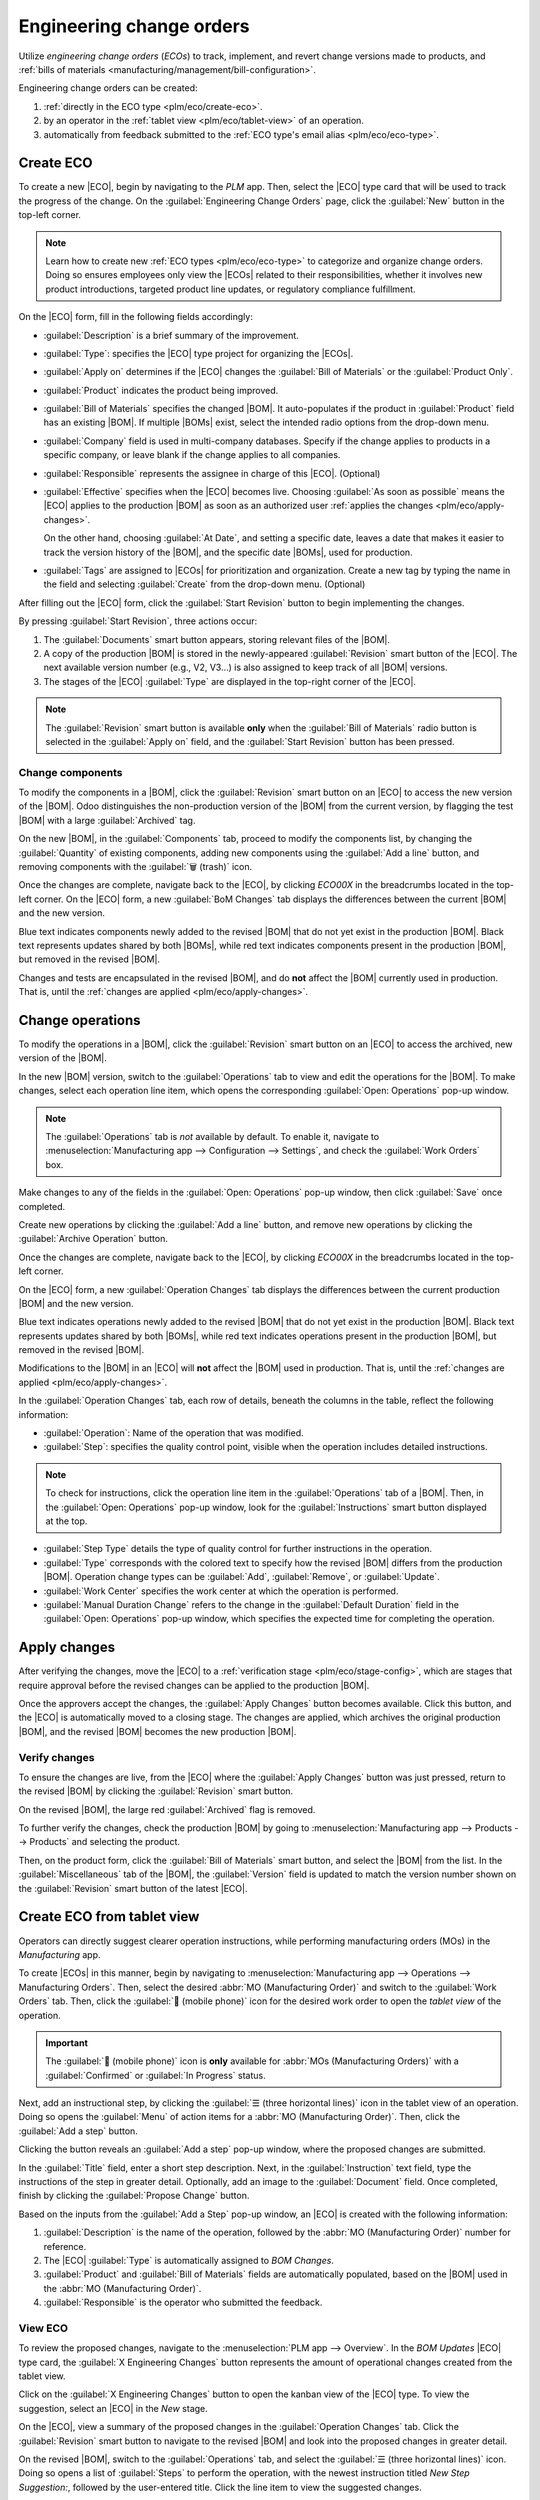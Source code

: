 =========================
Engineering change orders
=========================

.. |BOM| replace:: :abbr:`BoM (Bill of Materials)`
.. |BOMs| replace:: :abbr:`BoMs (Bills of Materials)`
.. |ECO| replace:: :abbr:`ECO (Engineering Change Order)`
.. |ECOs| replace:: :abbr:`ECOs (Engineering Change Orders)`

.. _plm/eco:

Utilize *engineering change orders* (*ECOs*) to track, implement, and revert change versions made to
products, and :ref:`bills of materials <manufacturing/management/bill-configuration>`.

Engineering change orders can be created:

#. :ref:`directly in the ECO type <plm/eco/create-eco>`.
#. by an operator in the :ref:`tablet view <plm/eco/tablet-view>` of an operation.
#. automatically from feedback submitted to the :ref:`ECO type's email alias <plm/eco/eco-type>`.

.. _plm/eco/create-eco:

Create ECO
==========

To create a new |ECO|, begin by navigating to the *PLM* app. Then, select the |ECO| type card that
will be used to track the progress of the change. On the :guilabel:`Engineering Change Orders` page,
click the :guilabel:`New` button in the top-left corner.

.. note::
   Learn how to create new :ref:`ECO types <plm/eco/eco-type>` to categorize and organize change
   orders. Doing so ensures employees only view the |ECOs| related to their responsibilities,
   whether it involves new product introductions, targeted product line updates, or regulatory
   compliance fulfillment.

On the |ECO| form, fill in the following fields accordingly:

- :guilabel:`Description` is a brief summary of the improvement.
- :guilabel:`Type`: specifies the |ECO| type project for organizing the |ECOs|.
- :guilabel:`Apply on` determines if the |ECO| changes the :guilabel:`Bill of Materials` or the
  :guilabel:`Product Only`.
- :guilabel:`Product` indicates the product being improved.
- :guilabel:`Bill of Materials` specifies the changed |BOM|. It auto-populates if the product in
  :guilabel:`Product` field has an existing |BOM|. If multiple |BOMs| exist, select the intended
  radio options from the drop-down menu.
- :guilabel:`Company` field is used in multi-company databases. Specify if the change applies to
  products in a specific company, or leave blank if the change applies to all companies.
- :guilabel:`Responsible` represents the assignee in charge of this |ECO|. (Optional)
- :guilabel:`Effective` specifies when the |ECO| becomes live. Choosing :guilabel:`As soon as
  possible` means the |ECO| applies to the production |BOM| as soon as an authorized user
  :ref:`applies the changes <plm/eco/apply-changes>`.

  On the other hand, choosing :guilabel:`At Date`, and setting a specific date, leaves a date that
  makes it easier to track the version history of the |BOM|, and the specific date |BOMs|, used for
  production.
- :guilabel:`Tags` are assigned to |ECOs| for prioritization and organization. Create a new tag by
  typing the name in the field and selecting :guilabel:`Create` from the drop-down menu. (Optional)

After filling out the |ECO| form, click the :guilabel:`Start Revision` button to begin implementing
the changes.

By pressing :guilabel:`Start Revision`, three actions occur:

#. The :guilabel:`Documents` smart button appears, storing relevant files of the |BOM|.
#. A copy of the production |BOM| is stored in the newly-appeared :guilabel:`Revision` smart button
   of the |ECO|. The next available version number (e.g., V2, V3...) is also assigned to keep track
   of all |BOM| versions.
#. The stages of the |ECO| :guilabel:`Type` are displayed in the top-right corner of the |ECO|.

.. note::
   The :guilabel:`Revision` smart button is available **only** when the :guilabel:`Bill of
   Materials` radio button is selected in the :guilabel:`Apply on` field, and the :guilabel:`Start
   Revision` button has been pressed.

.. image:: engineering_change_orders/eco-form.png
   :align: center
   :alt: ECO with overview of stages in the top-right corner, and *Revision* smart button.

Change components
-----------------

To modify the components in a |BOM|, click the :guilabel:`Revision` smart button on an |ECO| to
access the new version of the |BOM|. Odoo distinguishes the non-production version of the |BOM| from
the current version, by flagging the test |BOM| with a large :guilabel:`Archived` tag.

.. example::
   After clicking the :guilabel:`Start Revision` button for an |ECO| for the product, `[D_0045
   Stool]`, make changes to the product's |BOM| by clicking the :guilabel:`Revision` smart button.
   Doing so opens the archived |BOM|, marked with a large red :guilabel:`Archived` flag.

   .. image:: engineering_change_orders/archived-bom.png
      :align: center
      :alt: Show the archived Bill of Materials.

On the new |BOM|, in the :guilabel:`Components` tab, proceed to modify the components list, by
changing the :guilabel:`Quantity` of existing components, adding new components using the
:guilabel:`Add a line` button, and removing components with the :guilabel:`🗑️ (trash)` icon.

.. _plm/eco/example-keyboard:

.. example::
   In version two of the |BOM| for a keyboard, the component quantities are reduced, and an
   additional component, `Stabilizers`, is added.

   .. image:: engineering_change_orders/version-2-bom.png
      :align: center
      :alt: Make changes to components by going to the new BoM with the *Revision* smart button.

Once the changes are complete, navigate back to the |ECO|, by clicking `ECO00X` in the breadcrumbs
located in the top-left corner. On the |ECO| form, a new :guilabel:`BoM Changes` tab displays the
differences between the current |BOM| and the new version.

Blue text indicates components newly added to the revised |BOM| that do not yet exist in the
production |BOM|. Black text represents updates shared by both |BOMs|, while red text indicates
components present in the production |BOM|, but removed in the revised |BOM|.

Changes and tests are encapsulated in the revised |BOM|, and do **not** affect the |BOM| currently
used in production. That is, until the :ref:`changes are applied <plm/eco/apply-changes>`.

.. example::
   View the summary of the differences between the current and revised keyboard |BOMs| in the
   :guilabel:`BoM Changes` tab of the |ECO|.

   .. image:: engineering_change_orders/bom-changes.png
      :align: center
      :alt: View summary of component changes in the *BoM Changes* tab.

Change operations
=================

To modify the operations in a |BOM|, click the :guilabel:`Revision` smart button on an |ECO| to
access the archived, new version of the |BOM|.

In the new |BOM| version, switch to the :guilabel:`Operations` tab to view and edit the operations
for the |BOM|. To make changes, select each operation line item, which opens the corresponding
:guilabel:`Open: Operations` pop-up window.

.. note::
   The :guilabel:`Operations` tab is *not* available by default. To enable it, navigate to
   :menuselection:`Manufacturing app --> Configuration --> Settings`, and check the :guilabel:`Work
   Orders` box.

Make changes to any of the fields in the :guilabel:`Open: Operations` pop-up window, then click
:guilabel:`Save` once completed.

Create new operations by clicking the :guilabel:`Add a line` button, and remove new operations by
clicking the :guilabel:`Archive Operation` button.

Once the changes are complete, navigate back to the |ECO|, by clicking `ECO00X` in the breadcrumbs
located in the top-left corner.

On the |ECO| form, a new :guilabel:`Operation Changes` tab displays the differences between the
current production |BOM| and the new version.

Blue text indicates operations newly added to the revised |BOM| that do not yet exist in the
production |BOM|. Black text represents updates shared by both |BOMs|, while red text indicates
operations present in the production |BOM|, but removed in the revised |BOM|.

Modifications to the |BOM| in an |ECO| will **not** affect the |BOM| used in production. That is,
until the :ref:`changes are applied <plm/eco/apply-changes>`.

In the :guilabel:`Operation Changes` tab, each row of details, beneath the columns in the table,
reflect the following information:

- :guilabel:`Operation`: Name of the operation that was modified.
- :guilabel:`Step`: specifies the quality control point, visible when the operation includes
  detailed instructions.

.. note::
   To check for instructions, click the operation line item in the :guilabel:`Operations` tab of a
   |BOM|. Then, in the :guilabel:`Open: Operations` pop-up window, look for the
   :guilabel:`Instructions` smart button displayed at the top.

.. example::
   The `Assembly` :guilabel:`Operation` includes `10` detailed :guilabel:`Instructions` to complete
   it.

   .. image:: engineering_change_orders/instructions-smart-button.png
      :align: center
      :alt: Show *Instructions* smart button to check whether an operation has additional
            instructions.

- :guilabel:`Step Type` details the type of quality control for further instructions in the
  operation.
- :guilabel:`Type` corresponds with the colored text to specify how the revised |BOM| differs from
  the production |BOM|. Operation change types can be :guilabel:`Add`, :guilabel:`Remove`, or
  :guilabel:`Update`.
- :guilabel:`Work Center` specifies the work center at which the operation is performed.
- :guilabel:`Manual Duration Change` refers to the change in the :guilabel:`Default Duration` field
  in the :guilabel:`Open: Operations` pop-up window, which specifies the expected time for
  completing the operation.

.. example::
   The :guilabel:`Operation Changes` tab compares the production |BOM| with the revised |BOM| in the
   |ECO|.

   In the revised |BOM|, a new `Assembly` :guilabel:`Operation` at the :guilabel:`Work Center`
   `Assembly Line 1` is added. In addition, the expected duration of the operation is `20.00`
   minutes, as specified by the :guilabel:`Manual Duration Change`.

   To supplement the `Assembly` operation, two quality control point instructions are added:

   #. The first is the :guilabel:`Step` `QCP00039`, a :guilabel:`Step Type` to :guilabel:`Register
      Production` of components.
   #. The second :guilabel:`Step` is `QCP00034`, an `Instructions` :guilabel:`Step Type` that
      provides additional assembly details.

   .. image:: engineering_change_orders/operation-changes.png
      :align: center
      :alt: Show *Operation Changes* tab in an |ECO|.

.. _plm/eco/apply-changes:

Apply changes
=============

After verifying the changes, move the |ECO| to a :ref:`verification stage <plm/eco/stage-config>`,
which are stages that require approval before the revised changes can be applied to the production
|BOM|.

Once the approvers accept the changes, the :guilabel:`Apply Changes` button becomes available. Click
this button, and the |ECO| is automatically moved to a closing stage. The changes are applied, which
archives the original production |BOM|, and the revised |BOM| becomes the new production |BOM|.

Verify changes
--------------

To ensure the changes are live, from the |ECO| where the :guilabel:`Apply Changes` button was just
pressed, return to the revised |BOM| by clicking the :guilabel:`Revision` smart button.

On the revised |BOM|, the large red :guilabel:`Archived` flag is removed.

To further verify the changes, check the production |BOM| by going to :menuselection:`Manufacturing
app --> Products --> Products` and selecting the product.

Then, on the product form, click the :guilabel:`Bill of Materials` smart button, and select the
|BOM| from the list. In the :guilabel:`Miscellaneous` tab of the |BOM|, the :guilabel:`Version`
field is updated to match the version number shown on the :guilabel:`Revision` smart button of the
latest |ECO|.

.. example::
   After applying the changes of the |ECO| for the :ref:`keyboard <plm/eco/example-keyboard>`, view
   the version of the current keyboard |BOM| in the :guilabel:`Miscellaneous` tab. Here, the
   :guilabel:`Version` number has been updated to `2`, matching the `V2` that appears in the
   :guilabel:`Revision` smart button of the |ECO|.

   .. image:: engineering_change_orders/bom-version.png
      :align: center
      :alt: View current *BOM* version in the Miscellaneous tab.

.. _plm/eco/tablet-view:

Create ECO from tablet view
===========================

Operators can directly suggest clearer operation instructions, while performing manufacturing orders
(MOs) in the *Manufacturing* app.

To create |ECOs| in this manner, begin by navigating to :menuselection:`Manufacturing app -->
Operations --> Manufacturing Orders`. Then, select the desired :abbr:`MO (Manufacturing Order)` and
switch to the :guilabel:`Work Orders` tab. Then, click the :guilabel:`📱 (mobile phone)` icon for
the desired work order to open the *tablet view* of the operation.

.. important::
   The :guilabel:`📱 (mobile phone)` icon is **only** available for :abbr:`MOs (Manufacturing
   Orders)` with a :guilabel:`Confirmed` or :guilabel:`In Progress` status.

.. image:: engineering_change_orders/tablet-icon.png
   :align: center
   :alt: Find the tablet icon for each operation, second from the far right.

Next, add an instructional step, by clicking the :guilabel:`☰ (three horizontal lines)` icon in the
tablet view of an operation. Doing so opens the :guilabel:`Menu` of action items for a :abbr:`MO
(Manufacturing Order)`. Then, click the :guilabel:`Add a step` button.

.. image:: engineering_change_orders/additional-options-menu.png
   :align: center
   :alt: Open the *Add a Step* pop-up by clicking the three horizontal lines icon in tablet view.

Clicking the button reveals an :guilabel:`Add a step` pop-up window, where the proposed changes are
submitted.

In the :guilabel:`Title` field, enter a short step description. Next, in the :guilabel:`Instruction`
text field, type the instructions of the step in greater detail. Optionally, add an image to the
:guilabel:`Document` field. Once completed, finish by clicking the :guilabel:`Propose Change`
button.

.. example::
   To propose an additional check for broken components, enter the details in the :guilabel:`Add a
   Step` pop-up window. Doing so creates an instructional quality control point that will be
   reviewed in the following section.

   .. image:: engineering_change_orders/add-a-step.png
      :align: center
      :alt: Fill out the *Add a Step* form to suggest an additional quality control point.

Based on the inputs from the :guilabel:`Add a Step` pop-up window, an |ECO| is created with the
following information:

#. :guilabel:`Description` is the name of the operation, followed by the :abbr:`MO (Manufacturing
   Order)` number for reference.
#. The |ECO| :guilabel:`Type` is automatically assigned to `BOM Changes`.
#. :guilabel:`Product` and :guilabel:`Bill of Materials` fields are automatically populated, based
   on the |BOM| used in the :abbr:`MO (Manufacturing Order)`.
#. :guilabel:`Responsible` is the operator who submitted the feedback.

View ECO
--------

To review the proposed changes, navigate to the :menuselection:`PLM app --> Overview`. In the `BOM
Updates` |ECO| type card, the :guilabel:`X Engineering Changes` button represents the amount of
operational changes created from the tablet view.

Click on the :guilabel:`X Engineering Changes` button to open the kanban view of the |ECO| type. To
view the suggestion, select an |ECO| in the `New` stage.

On the |ECO|, view a summary of the proposed changes in the :guilabel:`Operation Changes` tab. Click
the :guilabel:`Revision` smart button to navigate to the revised |BOM| and look into the proposed
changes in greater detail.

.. example::
   An operator suggested another check for broken components by adding a step from the tablet view,
   while performing the `Assemble switches` operation for the :abbr:`MO (Manufacturing Order)`
   `WH/MO/00010` for the product, `Keyboard`.

   Then, this created |ECO| can be viewed by navigating to the `BOM Changes` ECO type found in
   :menuselection:`PLM app --> Overview`. By default, |ECOs| created from tablet view are set to
   spawn in the `New` stage.

   The :guilabel:`Responsible` field is assigned to the operator who made the suggestion, allowing
   the employee revising the |BOM| to seek further clarification from the person who proposed the
   changes.

   .. image:: engineering_change_orders/view-bom-change.png
      :align: center
      :alt: Find the new ECO in the "BOM Changes" ECO type, in the *New* stage.

On the revised |BOM|, switch to the :guilabel:`Operations` tab, and select the :guilabel:`☰ (three
horizontal lines)` icon. Doing so opens a list of :guilabel:`Steps` to perform the operation, with
the newest instruction titled `New Step Suggestion:`, followed by the user-entered title. Click the
line item to view the suggested changes.

.. image:: engineering_change_orders/show-instructions.png
   :align: center
   :alt: "Show Instructions" icon in the *Operations* tab of a BoM.

On the :ref:`quality control point <quality/quality-control-points>` form, ensure the following form
fields are accurately filled out to give detailed instructions for operators:

- :guilabel:`Title`: rename to give a concise description of the new instruction.
- :guilabel:`Control per`: using the drop-down menu, determine whether this instruction applies
  broadly for the :guilabel:`Product`, specifically for this :guilabel:`Operation` *only*, or a
  particular :guilabel:`Quantity` of the product.
- :guilabel:`Type`: categorizes the control point type. From the drop-down menu, select
  :guilabel:`Instructions` to detail an instruction for the worker. To receive input from the
  workers, select the :guilabel:`Take a Picture`, :guilabel:`Register Consumed Materials`,
  :guilabel:`Print Label`, or other :ref:`quality check options <quality/quality-control-points>`.

.. seealso::
   :ref:`Configure quality control points <quality/quality-control-points>`

Once the quality control point is configured, return to the :guilabel:`Steps` list using the
breadcrumbs. Finally, drag the last quality control line item to its intended order of instructions.

.. example::
   Drag and reorder the `Check for broken switches` instruction, by clicking and dragging its "6
   dots" icon to move it from the bottom to the second position.

   .. image:: engineering_change_orders/reorder.png
      :align: center
      :alt: Drag and reorder instructions by selecting the "6 dots" icon on the far left.

